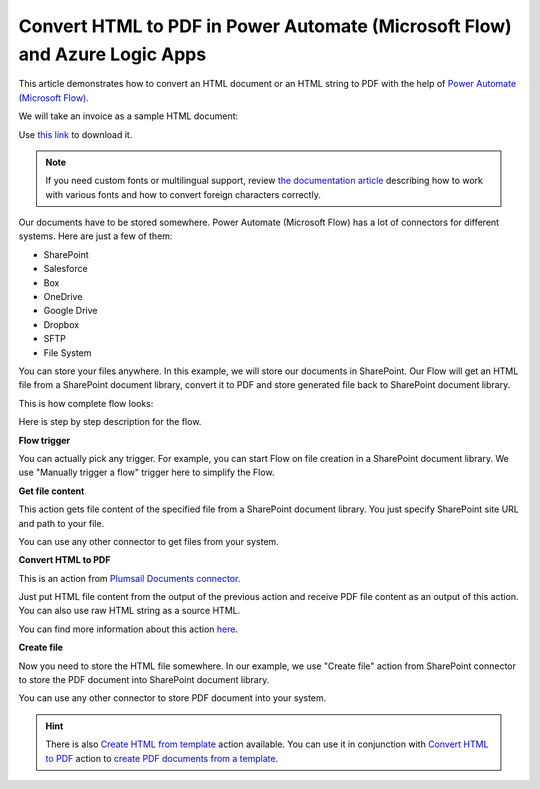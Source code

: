 Convert HTML to PDF in Power Automate (Microsoft Flow) and Azure Logic Apps
==========================================================

This article demonstrates how to convert an HTML document or an HTML string to PDF with the help of `Power Automate (Microsoft Flow) <https://flow.microsoft.com>`_. 

We will take an invoice as a sample HTML document:

.. image:: ../../../_static/img/flow/how-tos/pdf-file-from-html-example.png
   :alt: Select fields

Use `this link <../../../_static/files/flow/how-tos/invoice-html-example.txt>`_ to download it.

.. note:: If you need custom fonts or multilingual support, review `the documentation article <use-custom-fonts-with-html2pdf.html>`_ describing how to work with various fonts and how to convert foreign characters correctly.

Our documents have to be stored somewhere. Power Automate (Microsoft Flow) has a lot of connectors for different systems. Here are just a few of them:

- SharePoint
- Salesforce
- Box
- OneDrive
- Google Drive
- Dropbox
- SFTP
- File System

You can store your files anywhere. In this example, we will store our documents in SharePoint. Our Flow will get an HTML file from a SharePoint document library, convert it to PDF and store generated file back to SharePoint document library. 

This is how complete flow looks:

.. image:: ../../../_static/img/flow/how-tos/html-to-pdf-flow-example.png
   :alt: HTML to PDF flow example

Here is step by step description for the flow.

**Flow trigger**

You can actually pick any trigger. For example, you can start Flow on file creation in a SharePoint document library. We use "Manually trigger a flow" trigger here to simplify the Flow.

**Get file content**

This action gets file content of the specified file from a SharePoint document library. You just specify SharePoint site URL and path to your file.

You can use any other connector to get files from your system.

**Convert HTML to PDF**

This is an action from `Plumsail Documents connector <https://plumsail.com/documents>`_.

Just put HTML file content from the output of the previous action and receive PDF file content as an output of this action. You can also use raw HTML string as a source HTML.

You can find more information about this action `here <../../actions/document-processing.html#convert-html-to-pdf>`_.

**Create file**

Now you need to store the HTML file somewhere. In our example, we use "Create file" action from SharePoint connector to store the PDF document into SharePoint document library.

.. image:: ../../../_static/img/flow/how-tos/html-to-pdf-file.png
   :alt: Select fields

You can use any other connector to store PDF document into your system.

.. hint:: There is also `Create HTML from template <../../actions/document-processing.html#create-html-from-template>`_ action available. You can use it in conjunction with `Convert HTML to PDF <../../actions/document-processing.html#convert-html-to-pdf>`_ action to `create PDF documents from a template <create-pdf-from-html-template.html>`_.